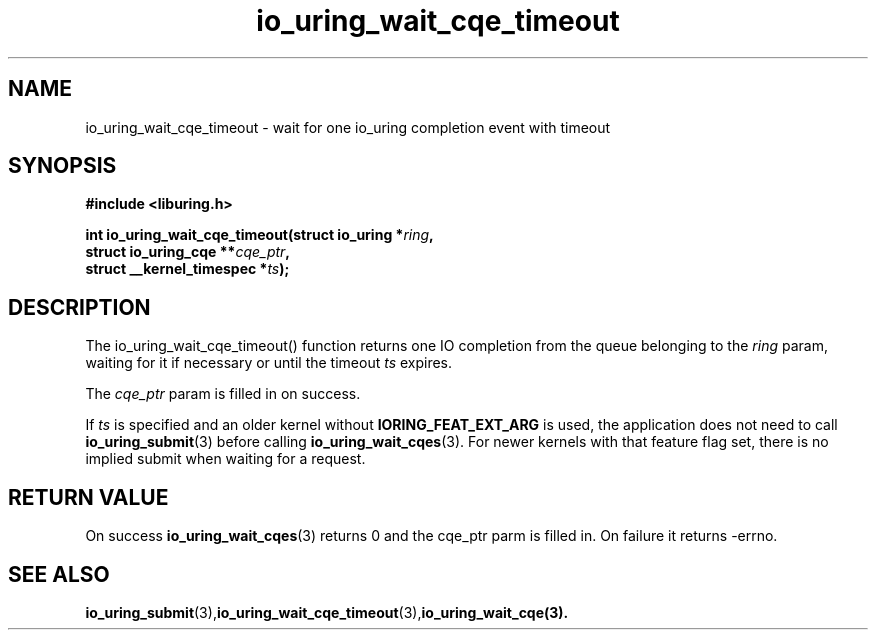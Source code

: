 .\" Copyright (C) 2021 Stefan Roesch <shr@fb.com>
.\"
.\" SPDX-License-Identifier: LGPL-2.0-or-later
.\"
.TH io_uring_wait_cqe_timeout 3 "November 15, 2021" "liburing-2.1" "liburing Manual"
.SH NAME
io_uring_wait_cqe_timeout - wait for one io_uring completion event with timeout
.SH SYNOPSIS
.nf
.BR "#include <liburing.h>"
.PP
.BI "int io_uring_wait_cqe_timeout(struct io_uring *" ring ","
.BI "                              struct io_uring_cqe **" cqe_ptr ","
.BI "                              struct __kernel_timespec *" ts ");"
.PP
.SH DESCRIPTION
.PP
The io_uring_wait_cqe_timeout() function returns one IO completion from the
queue belonging to the
.I ring
param, waiting for it if necessary or until the timeout
.I ts
expires.

The
.I cqe_ptr
param is filled in on success.

If
.I ts
is specified and an older kernel without
.B IORING_FEAT_EXT_ARG
is used, the application does not need to call
.BR io_uring_submit (3)
before calling
.BR io_uring_wait_cqes (3).
For newer kernels with that feature flag set, there is no implied submit
when waiting for a request.

.SH RETURN VALUE
On success
.BR io_uring_wait_cqes (3)
returns 0 and the cqe_ptr parm is filled in. On failure it returns -errno.
.SH SEE ALSO
.BR io_uring_submit (3),  io_uring_wait_cqe_timeout (3), io_uring_wait_cqe(3).
